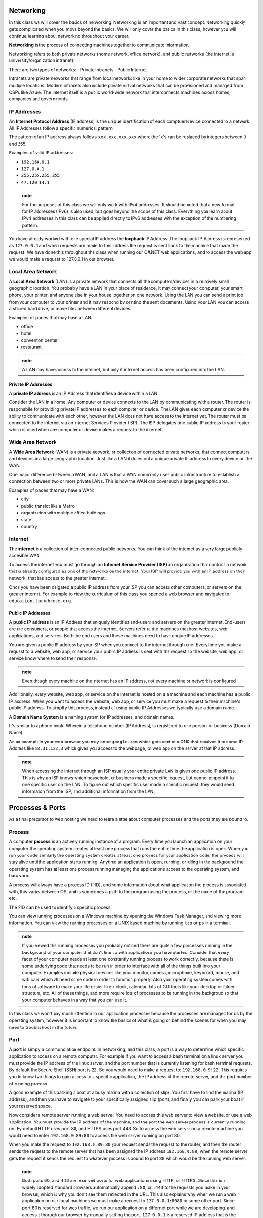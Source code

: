 Networking
==========

In this class we will cover the basics of networking. Networking is an important and vast concept. Networking quickly gets complicated when you move beyond the basics. We will only cover the basics in this class, however you will continue learning about networking throughout your career.

**Networking** is the process of connecting machines together to communicate information.

Networking refers to both private networks (home network, office network), and public networks (the internet, a university/organization intranet).

There are two types of networks:
- Private Intranets
- Public Internet

Intranets are private networks that range from local networks like in your home to wider corporate networks that span multiple locations. Modern intranets also include private virtual networks that can be provisioned and managed from CSPs like Azure. The internet itself is a public world-wide network that interconnects machines across homes, companies and governments.

IP Addresses
------------

An **Internet Protocol Address** (IP address) is the unique identification of each comptuer/device connected to a network. All IP Addresses follow a specific numerical pattern. 

The pattern of an IP address always follows ``xxx.xxx.xxx.xxx`` where the 'x's can be replaced by integers between 0 and 255.

Examples of valid IP addresses: 

- ``192.168.0.1``
- ``127.0.0.1``
- ``255.255.255.255``
- ``47.120.14.1``

.. admonition:: note

   For the purposes of this class we will only work with IPv4 addresses. It should be noted that a new format for IP addresses (IPv6) is also used, but goes beyond the scope of this class. Everything you learn about IPv4 addresses in this class can be applied directly to IPv6 addresses with the exception of the numbering pattern.

You have already worked with one special IP address the **loopback** IP Address. The loopback IP Address is represented as ``127.0.0.1`` and when requests are made to this address the request is sent back to the machine that made the request. We have done this throughout the class when running our C#.NET web applications, and to access the web app we would make a request to 127.0.0.1 in our browser.

.. admonition: fun fact

   The Loopback Interface was designed specifically for developers to simulate networking from within a single host machine. The IP address ``127.0.0.1`` or *home IP* is mapped to the aptly named host name ``localhost`` which you have undoubtedly used many times!

Local Area Network
------------------

A **Local Area Network** (LAN) is a private network that connects all the computers/devices in a relatively small geographic location. You probably have a LAN in your place of residence, it may connect your computer, your smart phone, your printer, and anyone else in your house together on one network. Using the LAN you can send a print job from your computer to your printer and it may respond by printing the sent documents. Using your LAN you can access a shared hard drive, or move files between different devices.

Examples of places that may have a LAN:

- office
- hotel
- convention center
- restaurant

.. admonition:: note

   A LAN may have access to the internet, but only if internet access has been configured into the LAN.

Private IP Addresses
^^^^^^^^^^^^^^^^^^^^

A **private IP address** is an IP Address that identifies a device within a LAN.

Consider the LAN in a home. Any computer or device connects to the LAN by communicating with a router. The router is responsbile for providing private IP addresses to each computer or device. The LAN gives each computer or device the ability to communicate with each other, however the LAN does not have access to the internet yet. The router must be connected to the internet via an Internet Services Provider (ISP). The ISP delegates one public IP address to your router which is used when any computer or device makes a request to the internet.


Wide Area Network
-----------------

A **Wide Area Network** (WAN) is a private network, or collection of connected private networks, that connect computers and devices in a large geographic location. Just like a LAN it doles out a unique private IP address to every device on the WAN.

One major difference between a WAN, and a LAN is that a WAN commonly uses public infrastructure to establish a connection between two or more private LANs. This is how the WAN can cover such a large geographic area.

Examples of places that may have a WAN:

- city
- public transict like a Metro
- organization with multiple office buildings
- state
- country



Internet
--------

The **internet** is a collection of inter-connected public networks. You can think of the internet as a very large publicly accesible WAN.

To access the internet you must go through an **Internet Service Provider (ISP)** an organization that controls a network that is already configured as one of the networks on the internet. Your ISP will provide you with an IP address on their network, that has access to the greater internet.

Once you have been delgated a public IP address from your ISP you can access other computers, or servers on the greater internet. For example to view the curriculum of this class you opened a web browser and navigated to ``education.launchcode.org``.

Public IP Addresses
^^^^^^^^^^^^^^^^^^^

A **public IP address** is an IP Address that uniquely identifies end-users and servers on the greater internet. End-users are the consumers, or people that access the internet. Servers refer to the machines that host websites, web applications, and services. Both the end users and these machines need to have unqiue IP addresses.

You are given a public IP address by your ISP when you connect to the internet through one. Every time you make a request to a website, web app, or service your public IP address is sent with the request so the website, web app, or service know where to send their response.

.. admonition:: note

   Even though every machine on the internet has an IP address, not every machine or network is configured 

Additionally, every website, web app, or service on the internet is hosted on a a machine and each machine has a public IP address. When you want to access the website, web app, or service you must make a request to their machine's public IP address. To simplfy this process, instead of using public IP Addresses we typically use a domain name.

A **Domain Name System** is a naming system for IP addresses, and domain names. 

It's similar to a phone book. Wherein a telephone number (IP Address), is registered to one person, or business (Domain Name). 

As an example in your web browser you may enter ``google.com`` which gets sent to a DNS that resolves it to some IP Address like ``88.31.122.3`` which gives you access to the webpage, or web app on the server at that IP address.

.. admonition:: note

   When accessing the internet through an ISP usually your entire private LAN is given one public IP address. This is why an ISP knows which household, or business made a specific request, but cannot pinpoint it to one specific user on the LAN. To figure out which specific user made a specific request, they would need information from the ISP, and additional information from the LAN.

Processes & Ports
=================

As a final precursor to web hosting we need to learn a little about computer processes and the ports they are bound to.

Process
-------

A computer **process** is an actively running instance of a program. Every time you launch an application on your computer the operating system creates at least one process that runs the entire time the application is open. When you run your code, similarly the operating system creates at least one process for your application code, the process will stay alive until the application starts running. Anytime an application is open, running, or idling in the background the operating system has at least one process running managing the applications access to the operating system, and hardware.

A process will always have a process ID (PID), and some information about what application the process is associated with, this varies between OS, and is sometimes a path to the program using the process, or the name of the program, etc.

The PID can be used to identify a specific process.

You can view running processes on a Windows machine by opening the Windows Task Manager, and viewing more information. You can view the running processes on a UNIX based machine by running ``top`` or ``ps`` in a terminal.

.. admonition:: note

   If you viewed the running processes you probably noticed there are quite a few processes running in the background of your computer that don't line up with applications you have started. Consider that every facet of your computer needs at least one constantly running process to work correctly, because there is some underlying code that needs to be run in order to interface with all of the things built into your computer. Examples include physical devices like your monitor, camera, microphone, keyboard, mouse, and wifi card which all need some code in order to function properly. Also your operating system comes with tons of software to make your life easier like a clock, calendar, lots of GUI tools like your desktop or folder structure, etc. All of these things, and more require lots of processes to be running in the backgroud so that your computer behaves in a way that you can use it.

In this class we won't pay much attention to our application processes because the processes are managed for us by the operating system, however it is important to know the basics of what is going on behind the scenes for when you may need to troubleshoot in the future.

Port
----

A **port** is simply a communciation endpoint. In networking, and this class, a port is a way to determine which specific application to access on a remote computer. For example if you want to access a bash terminal on a linux server you must provide the IP address of the linux server, and the port number that is currently listening for bash terminal requests. By default the Secure Shell (SSH) port is 22. So you would need to make a request to: ``192.168.0.9:22``. This requires you to know two things to gain access to a specific application, the IP address of the remote server, and the port number of running process.

A good example of this parking a boat at a busy marina with a collection of slips. You first have to find the marina (IP address), and then you have to navigate to your specifically assigned slip (port), and finally you can park your boat in your reserved space.

Now consider a remote server running a web server. You need to access this web server to view a website, or use a web application. You must provide the IP address of the machine, and the port the web server process is currently running on. By default HTTP uses port 80, and HTTPS uses port 443. So to access the web server on a remote machine you would need to enter ``192.168.0.89:80`` to access the web server running on port 80.

When you make the request to ``192.168.0.89:80`` your request sends the request to the router, and then the router sends the request to the remote server that has been assigned the IP address ``192.168.0.89``, when the remote server gets the request it sends the request to whatever process is bound to port ``80`` which would be the running web server.

.. admonition:: note

   Both ports 80, and 443 are reserved ports for web applications using HTTP, or HTTPS. Since this is a widely adopted standard browsers automatically append ``:80``, or ``:443`` to the requests you make in your browser, which is why you don't see them reflected in the URL. This also explains why when we run a web application on our local machines we must make a request to ``127.0.0.1:8080`` or some other port. Since port 80 is reserved for web traffic, we run our application on a differnet port while we are developing, and access it thorugh our browser by manually setting the port. ``127.0.0.1`` is a reserved IP address that is the loopback to your own machine, so when you make the request your router sends it back to the machine that made the request.

